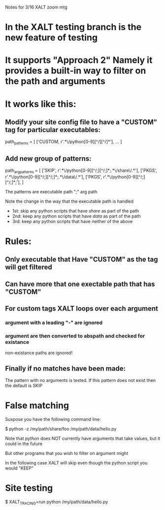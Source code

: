 Notes for 3/16 XALT zoom mtg

* In the XALT testing branch is the new feature of testing

* It supports "Approach 2" Namely it provides a built-in way to filter on the path and arguments
* It works like this:
** Modify your site config file to have a "CUSTOM" tag for particular executables:
path_patterns = [
    ['CUSTOM,  r'.*\/python[0-9][^/][^/]*'],
    ...
]
** Add new group of patterns:
path_arg_patterns = [
  ['SKIP', r'.*\/python[0-9][^/;][^/;]*;.*\/share\/.*'],
  ['PKGS', r'.*\/python[0-9][^/;][^/;]*;.*\/data\/.*'],
  ['PKGS', r'.*\/python[0-9][^/;][^/;]*;'],
]

The patterns are executable path ";" arg path

Note the change in the way that the executable path is handled

- 1st: skip any python scripts that have /share/ as part of the path
- 2nd: keep any python scripts that have /data/  as part of the path
- 3rd: keep any python scripts that have neither of the above

* Rules:
** Only executable that Have "CUSTOM" as the tag will get filtered
** Can have more that one exectable path that has "CUSTOM"
** For custom tags XALT loops over each argument
*** argument with a leading "-" are ignored
*** argument are then converted to abspath and checked for existance
    non-existance paths are ignored!
** Finally if no matches have been made:
   The pattern with no arguments is tested.
   If this pattern does not exist then the default is SKIP

* False matching

Suspose you have the following command line:

   $ python -z /my/path/share/foo /my/path/data/hello.py

Note that python does NOT currently have arguments that take values,
but it could in the future

But other programs that you wish to filter on argument might

In the following case XALT will skip even though the python script you
would "KEEP"

* Site testing

$ XALT_TRACING=run python /my/path/data/hello.py
